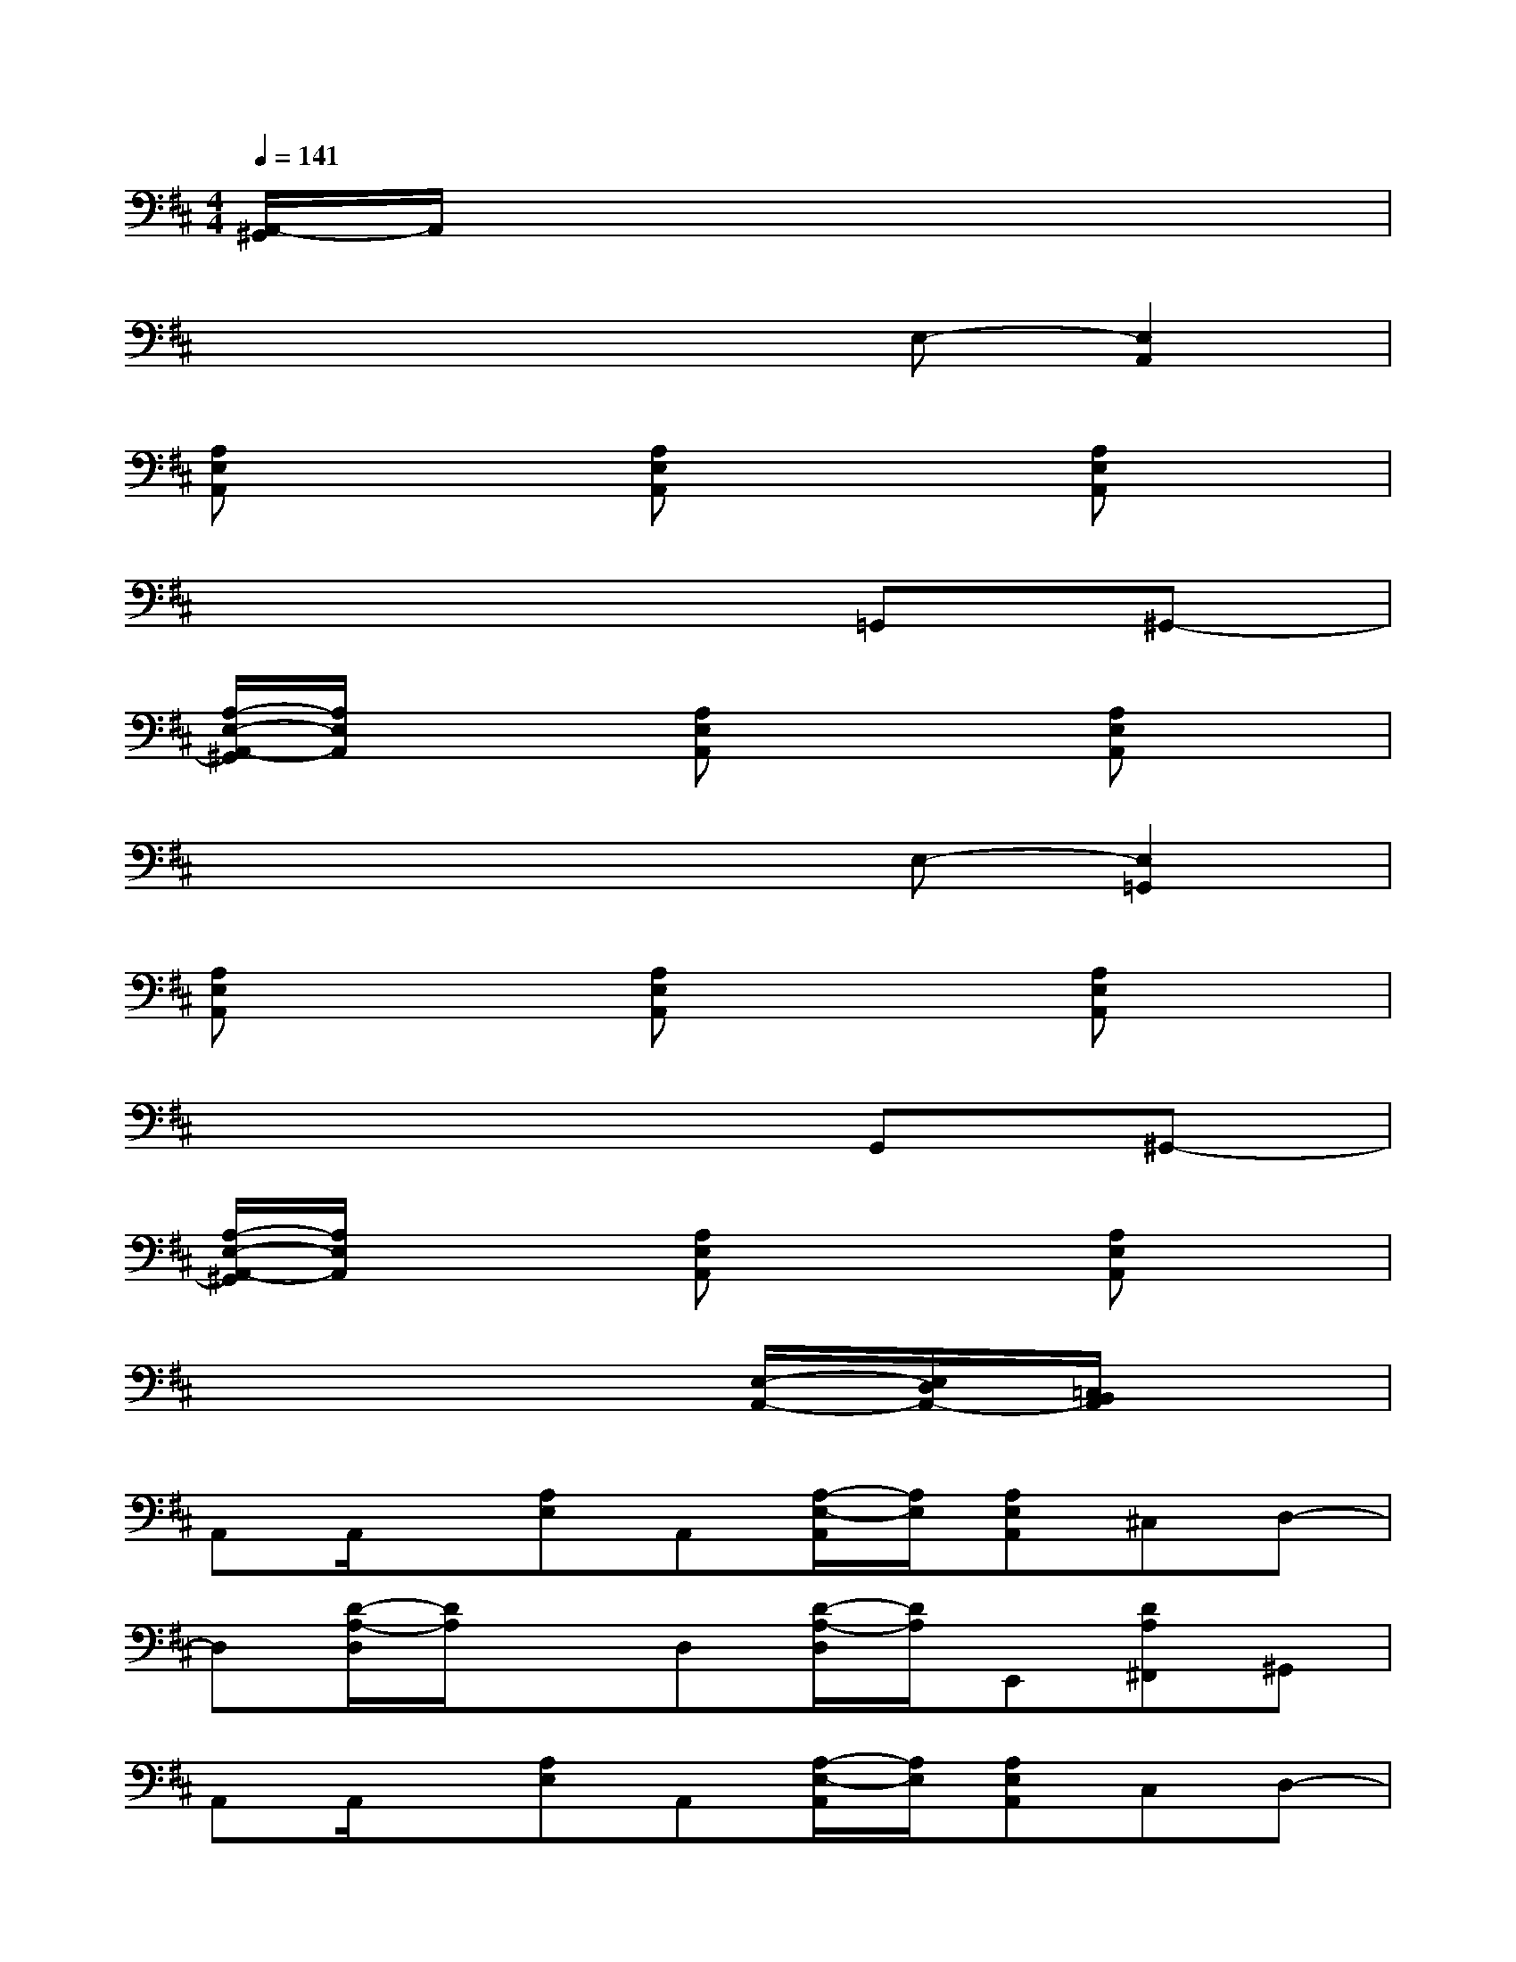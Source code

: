 X:1
T:
M:4/4
L:1/8
Q:1/4=141
K:D%2sharps
V:1
[A,,/2-^G,,/2]A,,/2x6x|
x4xE,-[E,2A,,2]|
[A,E,A,,]x2[A,E,A,,]x2[A,E,A,,]x|
x6=G,,^G,,-|
[A,/2-E,/2-A,,/2-^G,,/2][A,/2E,/2A,,/2]x2[A,E,A,,]x2[A,E,A,,]x|
x4xE,-[E,2=G,,2]|
[A,E,A,,]x2[A,E,A,,]x2[A,E,A,,]x|
x6G,,^G,,-|
[A,/2-E,/2-A,,/2-^G,,/2][A,/2E,/2A,,/2]x2[A,E,A,,]x2[A,E,A,,]x|
x6[E,/2-A,,/2-][E,/2D,/2A,,/2-][=C,/2B,,/2A,,/2]x/2|
A,,A,,/2x/2[A,E,]A,,[A,/2-E,/2-A,,/2][A,/2E,/2][A,E,A,,]^C,D,-|
D,[D/2-A,/2-D,/2][D/2A,/2]xD,[D/2-A,/2-D,/2][D/2A,/2]E,,[DA,^F,,]^G,,|
A,,A,,/2x/2[A,E,]A,,[A,/2-E,/2-A,,/2][A,/2E,/2][A,E,A,,]C,D,-|
D,[D/2-A,/2-D,/2][D/2A,/2]xD,[D/2-A,/2-D,/2][D/2A,/2]E,,[D-A,-F,,][DA,^G,,]|
A,,A,,/2x/2[A,E,]A,,[A,/2-E,/2-A,,/2][A,/2E,/2][A,E,A,,]C,D,-|
D,[D/2-A,/2-D,/2][D/2A,/2]xD,[D/2-A,/2-D,/2][D/2A,/2]C,D,^D,